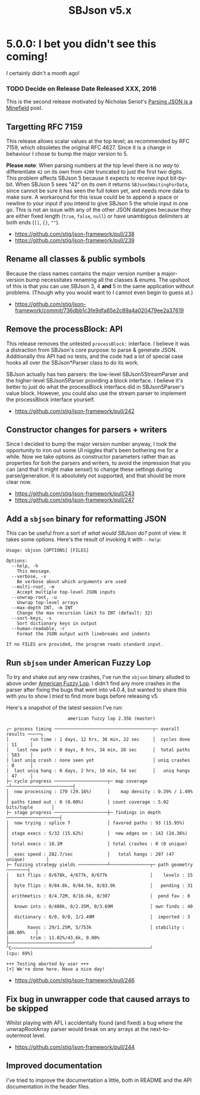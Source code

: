 #+title: SBJson v5.x
#+startup: contents
* 5.0.0: I bet you didn't see this coming!

  /I/ certainly didn't a month ago!

*** TODO Decide on Release Date Released XXX, 2016

  This is the second release motivated by Nicholas Seriot's [[http://seriot.ch/parsing_json.php][Parsing JSON is a
  Minefield]] post.

** Targetting RFC 7159

   This release allows scalar values at the top level; as recommended by RFC
   7159, which obsoletes the original RFC 4627. Since it is a change in
   behaviour I chose to bump the major version to 5.

   *Please note*: When parsing numbers at the top level there is /no way/ to
   differentiate =42= on its own from =4200= truncated to just the first two
   digits. This problem affects SBJson 5 because it expects to receive input
   bit-by-bit. When SBJson 5 sees "42" on its own it returns
   =SBJson5WaitingForData=, since cannot be sure it has seen the full token
   yet, and needs more data to make sure. A workaround for this issue could be
   to append a space or newline to your input if you intend to give SBJson 5
   the whole input in one go. This is not an issue with any of the other JSON
   datatypes because they are either fixed length (=true=, =false=, =null=) or
   have unambigous delimiters at both ends (=[]=, ={}=, =""=).

   - https://github.com/stig/json-framework/pull/238
   - https://github.com/stig/json-framework/pull/239

** Rename all classes & public symbols

   Because the class names contains the major version number a major-version
   bump necessitates renaming all the classes & enums. The upshoot of this is
   that you can use SBJson 3, 4 *and* 5 in the same application without
   problems. (Though why you would want to I cannot even begin to guess at.)

   - https://github.com/stig/json-framework/commit/736dbb1c3fe9dfa85e2c89a4a020479ee2a37619

** Remove the processBlock: API

   This release removes the untested =processBlock:= interface. I believe it
   was a distraction from SBJson's core purpose: to parse & generate JSON.
   Additionally this API had no tests, and the code had a lot of special case
   hooks all over the SBJson*Parser class to do its work.

   SBJson actually has two parsers: the low-level SBJson5StreamParser and the
   higher-level SBJson5Parser providing a block interface. I believe it's
   better to just do what the processBlock interface did in SBJson5Parser's
   value block. However, you could also use the stream parser to implement the
   processBlock interface yourself.

   - https://github.com/stig/json-framework/pull/242

** Constructor changes for parsers + writers

   Since I decided to bump the major version number anyway, I took the
   opportunity to iron out some UI niggles that's been bothering me for a
   while. Now we take options as constructor parameters rather than as
   properties for boh the parsers and writers, to avoid the impression that
   you can (and that it might make sense!) to change these settings during
   parse/generation. It is absolutely not supported, and that should be more
   clear now.

   - https://github.com/stig/json-framework/pull/243
   - https://github.com/stig/json-framework/pull/247

** Add a =sbjson= binary for reformatting JSON

   This can be useful from a sort of /what would SBJson do?/ point of view. It
   takes some options. Here's the result of invoking it with =--help=:

   #+BEGIN_EXAMPLE
     Usage: sbjson [OPTIONS] [FILES]

     Options:
       --help, -h
         This message.
       --verbose, -v
         Be verbose about which arguments are used
       --multi-root, -m
         Accept multiple top-level JSON inputs
       --unwrap-root, -u
         Unwrap top-level arrays
       --max-depth INT, -m INT
         Change the max recursion limit to INT (default: 32)
       --sort-keys, -s
         Sort dictionary keys in output
       --human-readable, -r
         Format the JSON output with linebreaks and indents

     If no FILES are provided, the program reads standard input.
   #+END_EXAMPLE

** Run =sbjson= under American Fuzzy Lop

   To try and shake out any new crashes, I've run the =sbjson= binary alluded
   to above under [[http://lcamtuf.coredump.cx/afl/][American Fuzzy Lop]]. I didn't find any more crashes in the
   parser after fixing the bugs that went into v4.0.4, but wanted to share
   this with you to show I /tried/ to find more bugs before releasing v5.

   Here's a snapshot of the latest session I've run:

   #+BEGIN_EXAMPLE
                            american fuzzy lop 2.35b (master)

     ┌─ process timing ─────────────────────────────────────┬─ overall results ─────┐
     │        run time : 1 days, 12 hrs, 36 min, 22 sec     │  cycles done : 11     │
     │   last new path : 0 days, 0 hrs, 34 min, 26 sec      │  total paths : 583    │
     │ last uniq crash : none seen yet                      │ uniq crashes : 0      │
     │  last uniq hang : 0 days, 2 hrs, 10 min, 54 sec      │   uniq hangs : 47     │
     ├─ cycle progress ────────────────────┬─ map coverage ─┴───────────────────────┤
     │  now processing : 170 (29.16%)      │    map density : 0.39% / 1.49%         │
     │ paths timed out : 0 (0.00%)         │ count coverage : 5.02 bits/tuple       │
     ├─ stage progress ────────────────────┼─ findings in depth ────────────────────┤
     │  now trying : splice 7              │ favored paths : 93 (15.95%)            │
     │ stage execs : 5/32 (15.62%)         │  new edges on : 142 (24.36%)           │
     │ total execs : 18.1M                 │ total crashes : 0 (0 unique)           │
     │  exec speed : 282.7/sec             │   total hangs : 297 (47 unique)        │
     ├─ fuzzing strategy yields ───────────┴───────────────┬─ path geometry ────────┤
     │   bit flips : 0/678k, 4/677k, 0/677k                │    levels : 15         │
     │  byte flips : 0/84.8k, 0/84.5k, 0/83.9k             │   pending : 31         │
     │ arithmetics : 0/4.72M, 0/16.6k, 0/307               │  pend fav : 0          │
     │  known ints : 0/480k, 0/2.35M, 0/3.69M              │ own finds : 40         │
     │  dictionary : 0/0, 0/0, 2/2.49M                     │  imported : 3          │
     │       havoc : 29/1.25M, 5/753k                      │ stability : 100.00%    │
     │        trim : 11.02%/43.6k, 0.00%                   ├────────────────────────┘
     ^C────────────────────────────────────────────────────┘             [cpu: 69%]

     +++ Testing aborted by user +++
     [+] We're done here. Have a nice day!
   #+END_EXAMPLE


   - https://github.com/stig/json-framework/pull/246

** Fix bug in unwrapper code that caused arrays to be skipped

   Whilst playing with AFL I accidentally found (and fixed) a bug where the
   unwrapRootArray parser would break on any arrays at the next-to-outermost
   level.

   - https://github.com/stig/json-framework/pull/244

** Improved documentation

   I've tried to improve the documentation a little, both in README and the API
   documentation in the header files.
